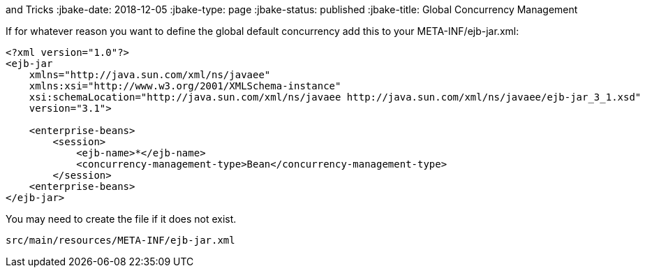 :index-group: Tips
and Tricks
:jbake-date: 2018-12-05
:jbake-type: page
:jbake-status: published
:jbake-title: Global Concurrency Management


If for whatever reason you want to define the global default concurrency
add this to your META-INF/ejb-jar.xml:

....
<?xml version="1.0"?>
<ejb-jar
    xmlns="http://java.sun.com/xml/ns/javaee"
    xmlns:xsi="http://www.w3.org/2001/XMLSchema-instance"
    xsi:schemaLocation="http://java.sun.com/xml/ns/javaee http://java.sun.com/xml/ns/javaee/ejb-jar_3_1.xsd"
    version="3.1">

    <enterprise-beans>
        <session>
            <ejb-name>*</ejb-name>
            <concurrency-management-type>Bean</concurrency-management-type>
        </session>
    <enterprise-beans>
</ejb-jar>
....

You may need to create the file if it does not exist.

....
src/main/resources/META-INF/ejb-jar.xml
....
